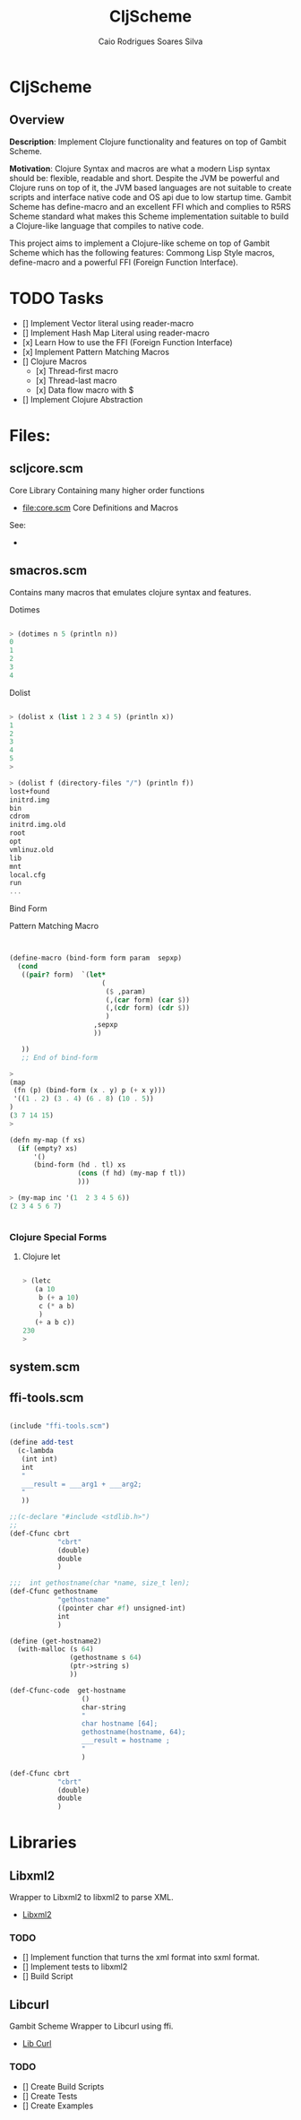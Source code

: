 #+TITLE:  CljScheme
#+AUTHOR: Caio Rodrigues Soares Silva
#+EMAIL:  caiorss.rodrigues@gmail.com
#+DESCRIPTION: Gambit Scheme with Clojure Syntax, Utilities and Library Bindings.
#+URL: http://www.gihub.com/caiorss/cljscheme


* CljScheme

** Overview

*Description*: Implement Clojure functionality and features on top of
Gambit Scheme.

*Motivation*: Clojure Syntax and macros are what a modern Lisp syntax
should be: flexible, readable and short. Despite the JVM be powerful
and Clojure runs on top of it, the JVM based languages are not
suitable to create scripts and interface native code and OS api due to
low startup time. Gambit Scheme has define-macro and an excellent
FFI which and complies to R5RS Scheme standard what makes this Scheme
implementation suitable to build a Clojure-like language that compiles
to native code.

This project aims to implement a Clojure-like scheme on top of Gambit
Scheme which has the following features: Commong Lisp Style macros,
define-macro and a powerful FFI (Foreign Function Interface).

* TODO Tasks

 - [] Implement Vector literal using reader-macro
 - [] Implement Hash Map Literal using reader-macro
 - [x] Learn How to use the FFI (Foreign Function Interface)
 - [x] Implement Pattern Matching Macros
 - [] Clojure Macros
   - [x] Thread-first macro
   - [x] Thread-last macro
   - [x] Data flow macro with $
 - [] Implement Clojure Abstraction

* Files:

** scljcore.scm

Core Library Containing many higher order functions

 * file:core.scm Core Definitions and Macros

 See:
 -

** smacros.scm

Contains many macros that emulates clojure syntax and features.

**** Dotimes

#+BEGIN_SRC scheme

> (dotimes n 5 (println n))
0
1
2
3
4

#+END_SRC

**** Dolist

#+BEGIN_SRC scheme

> (dolist x (list 1 2 3 4 5) (println x))
1
2
3
4
5
>

> (dolist f (directory-files "/") (println f))
lost+found
initrd.img
bin
cdrom
initrd.img.old
root
opt
vmlinuz.old
lib
mnt
local.cfg
run
...

#+END_SRC

**** Bind Form

Pattern Matching Macro

#+BEGIN_SRC scheme


(define-macro (bind-form form param  sepxp)
  (cond
   ((pair? form)  `(let*
                       (
                        ($ ,param)
                        (,(car form) (car $))
                        (,(cdr form) (cdr $))
                        )
                     ,sepxp
                     ))

   ))
   ;; End of bind-form

>
(map
 (fn (p) (bind-form (x . y) p (+ x y)))
 '((1 . 2) (3 . 4) (6 . 8) (10 . 5))
)
(3 7 14 15)
>

(defn my-map (f xs)
  (if (empty? xs)
      '()
      (bind-form (hd . tl) xs
                 (cons (f hd) (my-map f tl))
                 )))

> (my-map inc '(1  2 3 4 5 6))
(2 3 4 5 6 7)


#+END_SRC

*** Clojure Special Forms
**** Clojure let

#+BEGIN_SRC scheme

> (letc
   (a 10
    b (+ a 10)
    c (* a b)
    )
   (+ a b c))
230
>

#+END_SRC

** system.scm
** ffi-tools.scm

#+BEGIN_SRC scheme

(include "ffi-tools.scm")

(define add-test
  (c-lambda
   (int int)
   int
   "
   ___result = ___arg1 + ___arg2;
   "
   ))

;;(c-declare "#include <stdlib.h>")
;;
(def-Cfunc cbrt
            "cbrt"
            (double)
            double
            )

;;;  int gethostname(char *name, size_t len);
(def-Cfunc gethostname
            "gethostname"
            ((pointer char #f) unsigned-int)
            int
            )

(define (get-hostname2)
  (with-malloc (s 64)
               (gethostname s 64)
               (ptr->string s)
               ))

(def-Cfunc-code  get-hostname
                  ()
                  char-string
                  "
                  char hostname [64];
                  gethostname(hostname, 64);
                  ___result = hostname ;
                  "
                  )

(def-Cfunc cbrt
            "cbrt"
            (double)
            double
            )
#+END_SRC

* Libraries
** Libxml2

 Wrapper to Libxml2 to libxml2 to parse XML.

 - [[file:libxml2][Libxml2]]

*** TODO

 - [] Implement function that turns the xml format into sxml format.
 - [] Implement tests to libxml2
 - [] Build Script

** Libcurl

  Gambit Scheme Wrapper to Libcurl using ffi.

 - [[file:libcurl][Lib Curl]]

*** TODO

 - [] Create Build Scripts
 - [] Create Tests
 - [] Create Examples

